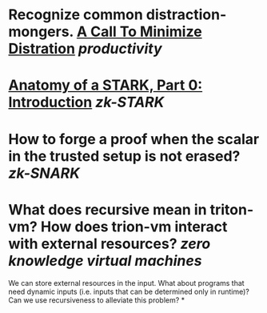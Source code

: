 * Recognize common distraction-mongers. [[http://www.minimizedistraction.com/][A Call To Minimize Distration]] [[productivity]]
* [[https://aszepieniec.github.io/stark-anatomy/][Anatomy of a STARK, Part 0: Introduction]] [[zk-STARK]]
* How to forge a proof when the scalar in the trusted setup is not erased? [[zk-SNARK]]
* What does recursive mean in triton-vm? How does trion-vm interact with external resources? [[zero knowledge virtual machines]]
We can store external resources in the input. What about programs that need dynamic inputs (i.e. inputs that can be determined only in runtime)? Can we use recursiveness to alleviate this problem?
*